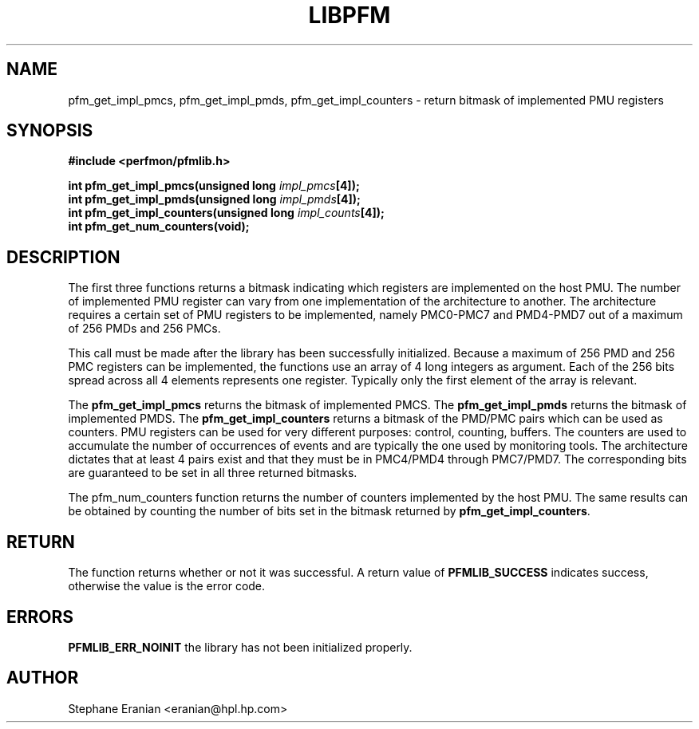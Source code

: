 .TH LIBPFM 3  "November, 2002" "" "Linux Programmer's Manual"
.SH NAME
pfm_get_impl_pmcs, pfm_get_impl_pmds, pfm_get_impl_counters \- return bitmask of implemented PMU registers
.SH SYNOPSIS
.nf
.B #include <perfmon/pfmlib.h>
.sp
.BI "int pfm_get_impl_pmcs(unsigned long " impl_pmcs "[4]);"
.BI "int pfm_get_impl_pmds(unsigned long " impl_pmds "[4]);"
.BI "int pfm_get_impl_counters(unsigned long " impl_counts "[4]);"
.BI "int pfm_get_num_counters(void);"
.sp
.SH DESCRIPTION
The first three functions returns a bitmask indicating which registers
are implemented on the host PMU. The number of implemented PMU
register can vary from one implementation of the architecture to another.
The architecture requires a certain set of PMU registers to be implemented,
namely PMC0-PMC7 and PMD4-PMD7 out of a maximum of 256 PMDs and 256 PMCs.
.sp
This call must be made after the library has been successfully initialized. 
Because a maximum of 256 PMD and 256 PMC registers can be implemented, the 
functions use an array of 4 long integers as argument. Each of the 256 bits 
spread across all 4 elements represents one register. Typically only the first 
element of the array is relevant.
.sp
The \fBpfm_get_impl_pmcs\fR returns the bitmask of implemented PMCS.
The \fBpfm_get_impl_pmds\fR returns the bitmask of implemented PMDS.
The \fBpfm_get_impl_counters\fR returns a bitmask of the PMD/PMC pairs
which can be used as counters. PMU registers can be used for very
different purposes: control, counting, buffers. The counters are used
to accumulate the number of occurrences of events and are typically the
one used by monitoring tools. The architecture dictates that at least
4 pairs exist and that they must be in PMC4/PMD4 through PMC7/PMD7. 
The corresponding bits are guaranteed to be set in all three returned bitmasks.

The \fRpfm_num_counters\fR function returns the number of counters
implemented by the host PMU. The same results can be obtained by counting
the number of bits set in the bitmask returned by \fBpfm_get_impl_counters\fR.

.SH RETURN
The function returns whether or not it was successful.
A return value of \fBPFMLIB_SUCCESS\fR indicates success, 
otherwise the value is the error code.
.SH ERRORS
.B PFMLIB_ERR_NOINIT
the library has not been initialized properly.
.SH AUTHOR
Stephane Eranian <eranian@hpl.hp.com>
.PP
